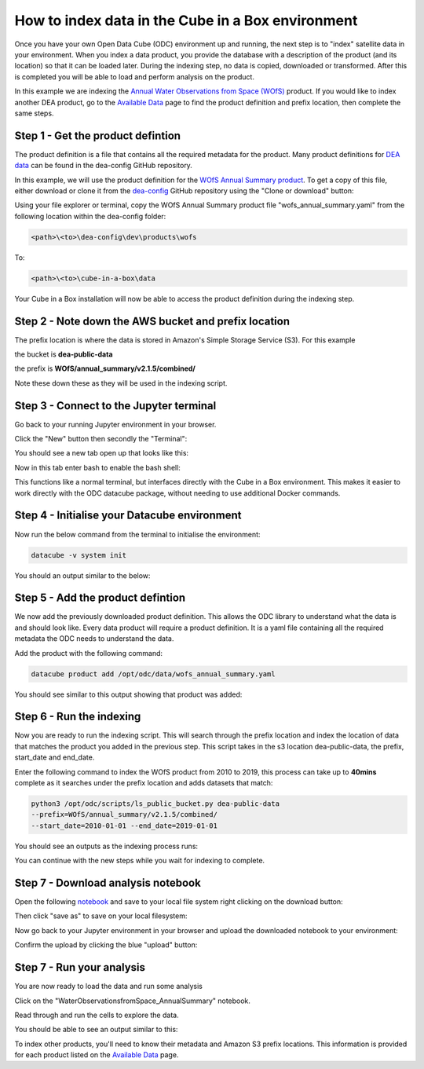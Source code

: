 How to index data in the Cube in a Box environment
==================================================

Once you have your own Open Data Cube (ODC) environment up and running, the next step is to "index" satellite data in your environment. 
When you index a data product, you provide the database with a description of the product (and its location) so that it can be loaded later. 
During the indexing step, no data is copied, downloaded or transformed. After this is completed you will be able to load and perform analysis on the product.

In this example we are indexing the `Annual Water Observations from Space (WOfS) <https://www.dea-learning-portal.test.frontiersi.io/water-observations-from-space>`_ product. 
If you would like to index another DEA product, go to the `Available Data <https://www.dea-learning-portal.test.frontiersi.io/available-data>`_ page to find the product definition and prefix location, then complete the same steps.

Step 1 - Get the product defintion
----------------------------------

The product definition is a file that contains all the required metadata for the product. 
Many product definitions for `DEA data <https://github.com/GeoscienceAustralia/dea-config/tree/master/dev/products>`_ can be found in the dea-config GitHub repository.

In this example, we will use the product definition for the `WOfS Annual Summary product <https://github.com/GeoscienceAustralia/dea-config/blob/master/dev/products/wofs/wofs_annual_summary.yaml>`_. 
To get a copy of this file, either download or clone it from the `dea-config <https://github.com/GeoscienceAustralia/dea-config/tree/master/dev/products>`_ GitHub repository using the "Clone or download" button:

.. image:: /_static/ciab-images/ciab-index-clone-screenshot.webp
   :align: left
   :alt: Cloning

Using your file explorer or terminal, copy the WOfS Annual Summary product file "wofs_annual_summary.yaml" from the following location within the dea-config folder:

.. code-block:: bash
    
    <path>\<to>\dea-config\dev\products\wofs

To:

.. code-block:: bash
    
    <path>\<to>\cube-in-a-box\data

Your Cube in a Box installation will now be able to access the product definition during the indexing step.

Step 2 - Note down the AWS bucket and prefix location
-----------------------------------------------------

The prefix location is where the data is stored in Amazon's Simple Storage Service (S3). For this example

the bucket is **dea-public-data**

the prefix is **WOfS/annual_summary/v2.1.5/combined/**

Note these down these as they will be used in the indexing script.

Step 3 - Connect to the Jupyter terminal
----------------------------------------

Go back to your running Jupyter environment in your browser.

Click the "New" button then secondly the "Terminal":

.. image:: /_static/ciab-images/ciab-index-new-terminal-screenshot.webp
   :align: left
   :alt: New Terminal

You should see a new tab open up that looks like this:

.. image:: /_static/ciab-images/ciab-index-terminal-screenshot.webp
   :align: left
   :alt: Terminal

Now in this tab enter bash to enable the bash shell:

.. image:: /_static/ciab-images/ciab-index-terminal-bash-screenshot.webp
   :align: left
   :alt: Terminal bash


This functions like a normal terminal, but interfaces directly with the Cube in a Box environment. This makes it easier to work directly with the ODC datacube package, without needing to use additional Docker commands.

Step 4 - Initialise your Datacube environment
---------------------------------------------

Now run the below command from the terminal to initialise the environment:

.. code-block:: bash
    
    datacube -v system init

You should an output similar to the below:

.. image:: /_static/ciab-images/ciab-index-datacube-init-screenshot.webp
   :align: left
   :alt: Datacube init

Step 5 - Add the product defintion
----------------------------------

We now add the previously downloaded product definition. This allows the ODC library to understand what the data is and should look like. Every data product will require a product definition. It is a yaml file containing all the required metadata the ODC needs to understand the data.

Add the product with the following command:

.. code-block:: bash
    
    datacube product add /opt/odc/data/wofs_annual_summary.yaml

You should see similar to this output showing that product was added:

.. image:: /_static/ciab-images/ciab-index-product-add-screenshot.webp
   :align: left
   :alt: Datacube product add

Step 6 - Run the indexing
-------------------------

Now you are ready to run the indexing script. This will search through the prefix location and index the location of data that matches the product you added in the previous step. 
This script takes in the s3 location dea-public-data, the prefix, start_date and end_date. 

Enter the following command to index the WOfS product from 2010 to 2019, this process can take up to **40mins** complete as it searches under the prefix location and adds datasets that match:

.. code-block:: bash
    
    python3 /opt/odc/scripts/ls_public_bucket.py dea-public-data 
    --prefix=WOfS/annual_summary/v2.1.5/combined/ 
    --start_date=2010-01-01 --end_date=2019-01-01

You should see an outputs as the indexing process runs:

.. image:: /_static/ciab-images/ciab-index-running-indexing-screenshot.webp
   :align: left
   :alt: Indexing

You can continue with the new steps while you wait for indexing to complete.

Step 7 - Download analysis notebook
-----------------------------------

Open the following `notebook <https://nbviewer.jupyter.org/github/frontiersi/dea-sandbox-notebooks/blob/master/01_DEA_Datasets/WaterObservationsfromSpace_AnnualSummary.ipynb>`_ and save to your local file system right clicking on the download button:

.. image:: /_static/ciab-images/ciab-index-download-notebook.webp
   :alt: Download Notebook

Then click "save as" to save on your local filesystem:

.. image:: /_static/ciab-images/ciab-index-saveas-notebook-screenshot.webp
   :alt: Save as


Now go back to your Jupyter environment in your browser and upload the downloaded notebook to your environment:

.. image:: /_static/ciab-images/ciab-index-upload-notebook-screenshot.webp
   :alt: Confirm Upload

Confirm the upload by clicking the blue "upload" button:

.. image:: /_static/ciab-images/ciab-index-confirm-upload-screenshot.webp
   :alt: Confirm Upload

Step 7 - Run your analysis
--------------------------

You are now ready to load the data and run some analysis

Click on the "WaterObservationsfromSpace_AnnualSummary" notebook.

Read through and run the cells to explore the data.

You should be able to see an output similar to this:

.. image:: /_static/ciab-images/ciab-index-notebook-output-screenshot.webp
   :align: left
   :alt: Notebook output

To index other products, you'll need to know their metadata and Amazon S3 prefix locations. 
This information is provided for each product listed on the `Available Data <https://www.dea-learning-portal.test.frontiersi.io/available-data>`_ page.
